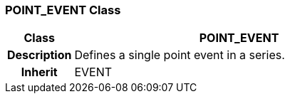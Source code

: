 === POINT_EVENT Class

[cols="^1,2,3"]
|===
h|*Class*
2+^h|*POINT_EVENT*

h|*Description*
2+a|Defines a single point event in a series.

h|*Inherit*
2+|EVENT

|===
